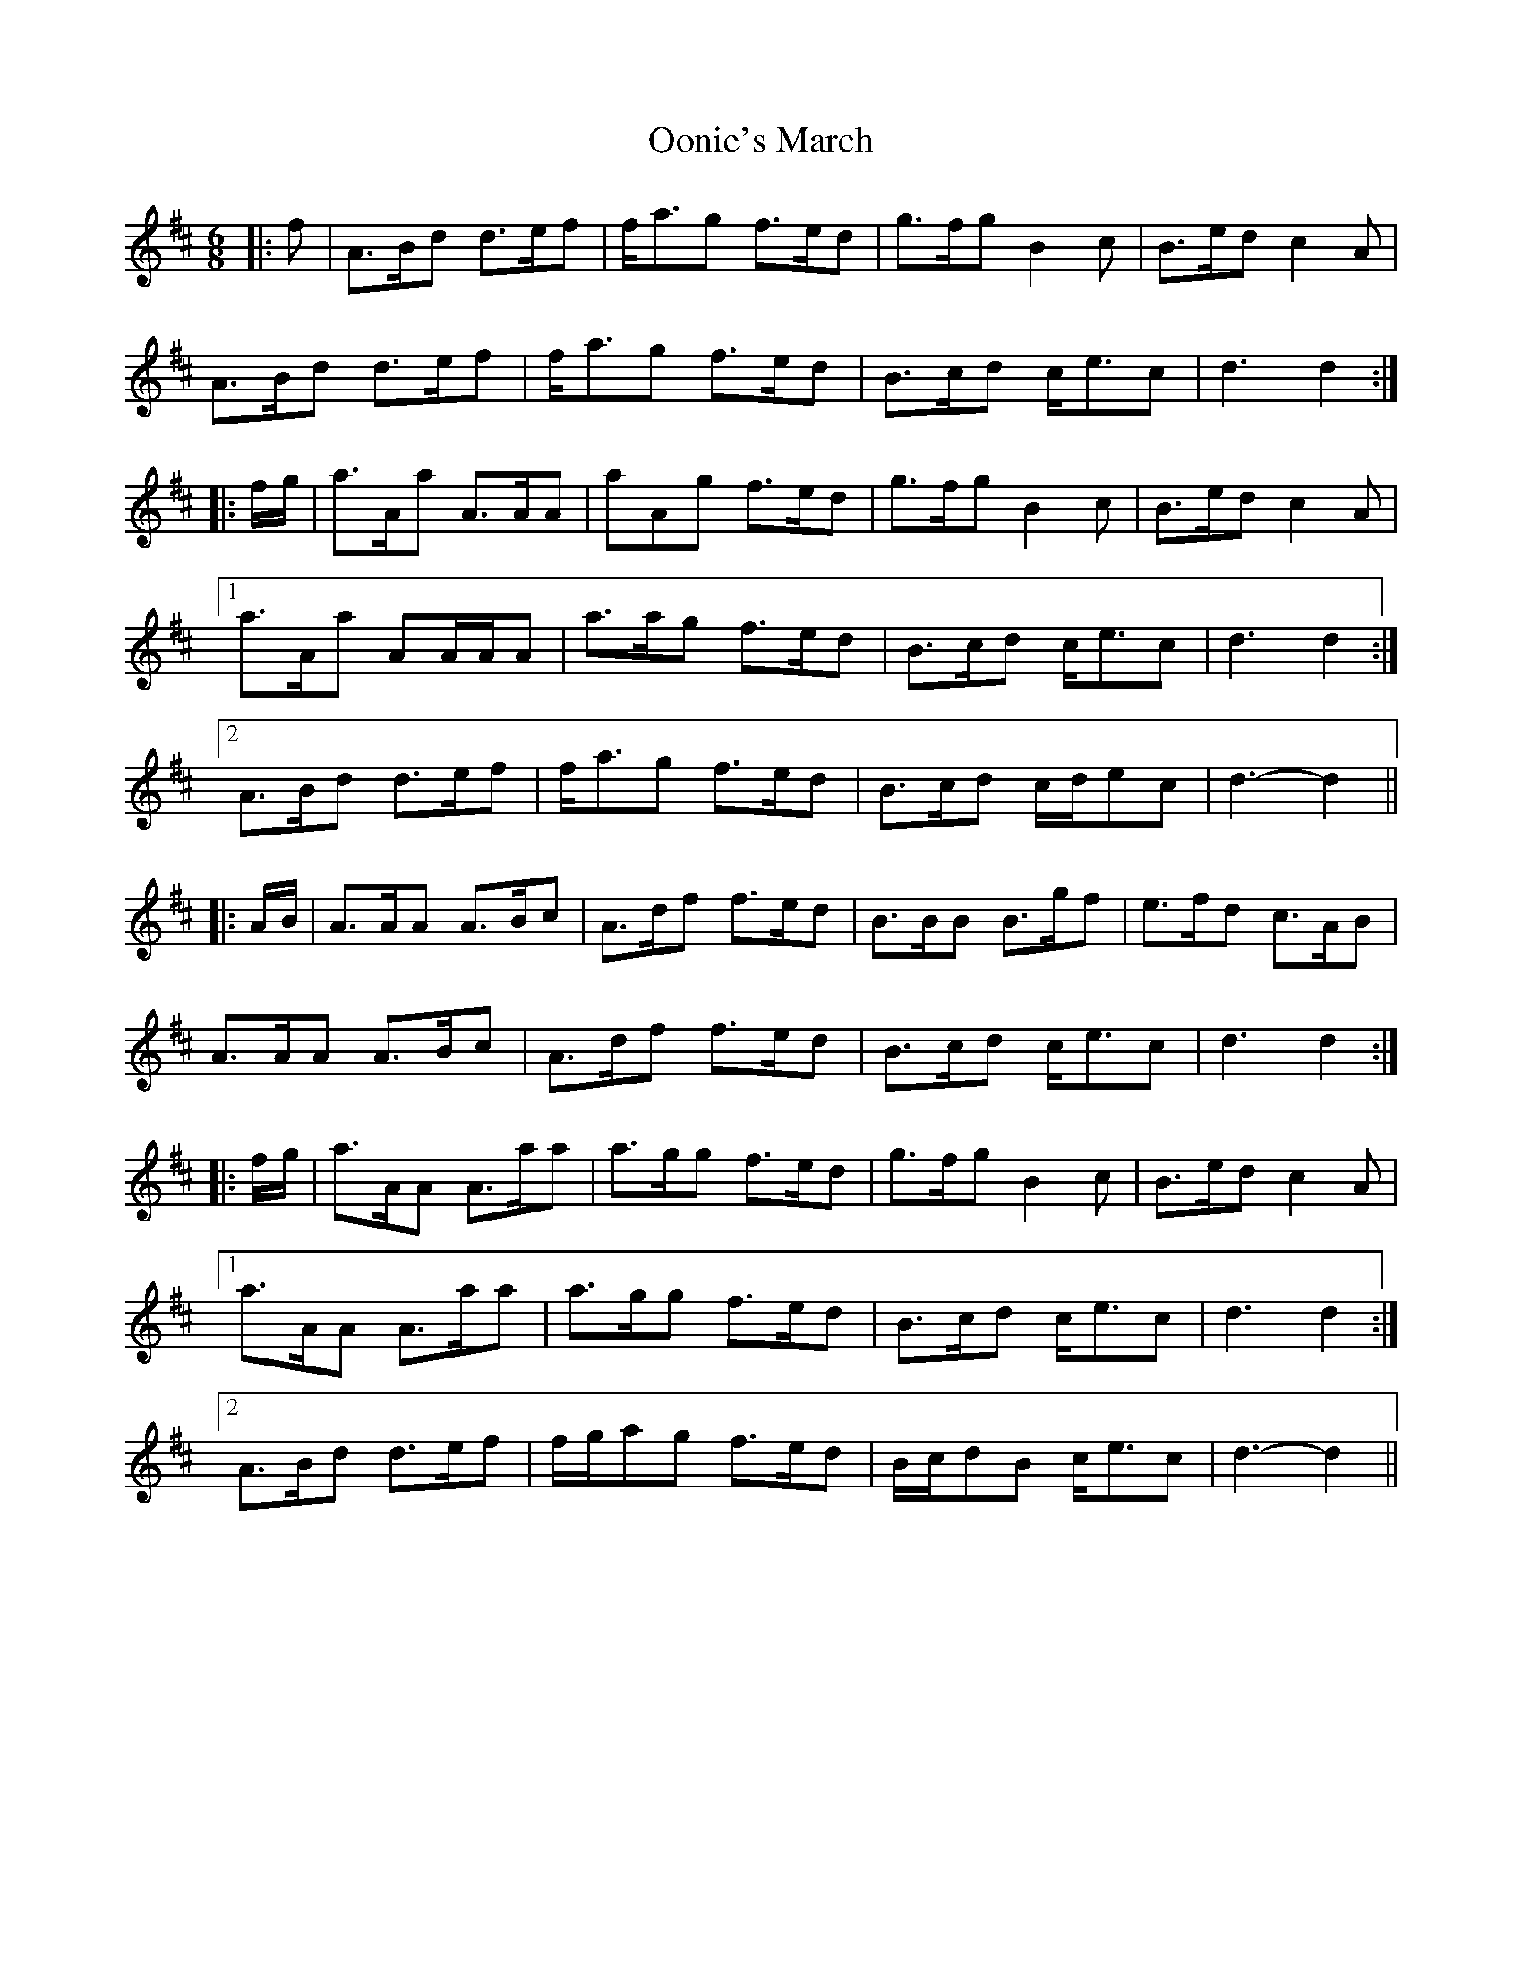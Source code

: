 X: 30654
T: Oonie's March
R: jig
M: 6/8
K: Dmajor
|:f|A>Bd d>ef|f<ag f>ed|g>fg B2 c|B>ed c2 A|
A>Bd d>ef|f<ag f>ed|B>cd c<ec|d3 d2:|
|:f/g/|a>Aa A>AA|aAg f>ed|g>fg B2 c|B>ed c2 A|
[1 a>Aa AA/A/A|a>ag f>ed|B>cd c<ec|d3 d2:|
[2 A>Bd d>ef|f<ag f>ed|B>cd c/d/ec|d3- d2||
|:A/B/|A>AA A>Bc|A>df f>ed|B>BB B>gf|e>fd c>AB|
A>AA A>Bc|A>df f>ed|B>cd c<ec|d3 d2:|
|:f/g/|a>AA A>aa|a>gg f>ed|g>fg B2 c|B>ed c2 A|
[1 a>AA A>aa|a>gg f>ed|B>cd c<ec|d3 d2:|
[2 A>Bd d>ef|f/g/ag f>ed|B/c/dB c<ec|d3- d2||

